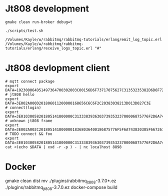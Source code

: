 * Jt808 development
#+BEGIN_SRC shell
gmake clean run-broker debug=t

./scripts/test.sh

/Volumes/Kayle/w/rabbitmq/rabbitmq-tutorials/erlang/emit_log_topic.erl
/Volumes/Kayle/w/rabbitmq/rabbitmq-tutorials/erlang/receive_logs_topic.erl "#"
#+END_SRC

* Jt808 devlopment client
#+BEGIN_SRC shell
# mqtt connect package
export DATA=102300064D51497364700302003C00156D6F73717075627C31353235382D6D6F7267616E61
# jt808 hello
export DATA=3E002A000D201806011200000168656C6C6F2C20383038213D013D027C3E
# connect(login)
export DATA=3E01030058201805141800000C313338393630373935323700006875776F2D6A743830382D65726C616E672D636C69656E7400006775657374000067756573740000026950686F6E6520334700003230312E312E312D6875776F00004F53582031300000012B3E
# unknown jt808 frame
export DATA=3E002A002C20180514180000018368036400186875776F5F6A743830385F6672616D655F756E6B6E6F776E6B000578696E79696B00036C6565F03E
# TODO connect && foo
export DATA=3E01030058201805141800000C313338393630373935323700006875776F2D6A743830382D65726C616E672D636C69656E7400006775657374000067756573740000026950686F6E6520334700003230312E312E312D6875776F00004F53582031300000012B3E3E002A002C20180514180000018368036400186875776F5F6A743830385F6672616D655F756E6B6E6F776E6B000578696E79696B00036C6565F03E
cat <(echo $DATA | xxd -r -p ) - | nc localhost 8898
#+END_SRC

* Docker
gmake clean dist
mv ./plugins/rabbitmq_jt808-3.7.0*.ez ./plugins/rabbitmq_jt808-3.7.0.ez
docker-compose build
